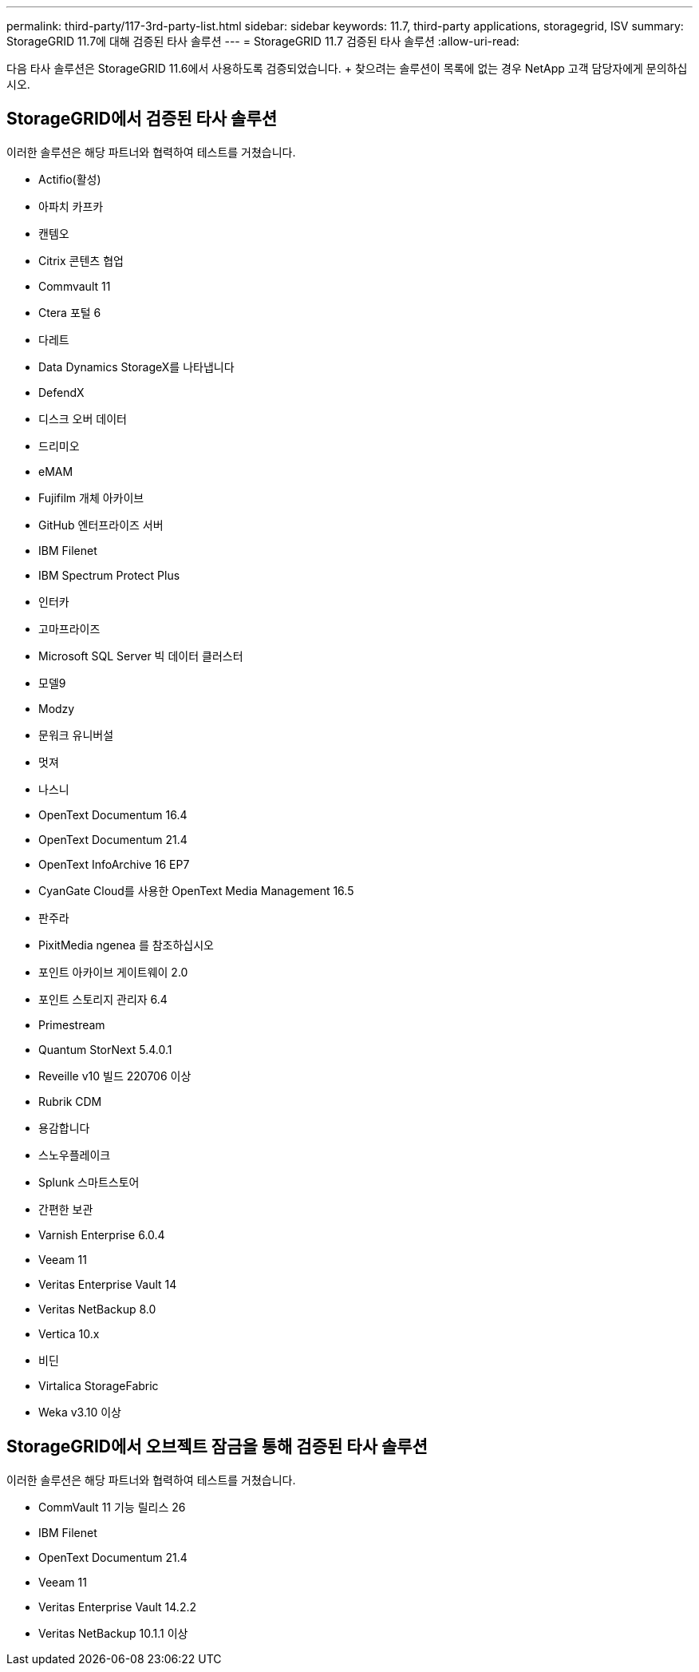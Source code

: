 ---
permalink: third-party/117-3rd-party-list.html 
sidebar: sidebar 
keywords: 11.7, third-party applications, storagegrid, ISV 
summary: StorageGRID 11.7에 대해 검증된 타사 솔루션 
---
= StorageGRID 11.7 검증된 타사 솔루션
:allow-uri-read: 


[role="lead"]
다음 타사 솔루션은 StorageGRID 11.6에서 사용하도록 검증되었습니다. + 찾으려는 솔루션이 목록에 없는 경우 NetApp 고객 담당자에게 문의하십시오.



== StorageGRID에서 검증된 타사 솔루션

이러한 솔루션은 해당 파트너와 협력하여 테스트를 거쳤습니다.

* Actifio(활성)
* 아파치 카프카
* 캔템오
* Citrix 콘텐츠 협업
* Commvault 11
* Ctera 포털 6
* 다레트
* Data Dynamics StorageX를 나타냅니다
* DefendX
* 디스크 오버 데이터
* 드리미오
* eMAM
* Fujifilm 개체 아카이브
* GitHub 엔터프라이즈 서버
* IBM Filenet
* IBM Spectrum Protect Plus
* 인터카
* 고마프라이즈
* Microsoft SQL Server 빅 데이터 클러스터
* 모델9
* Modzy
* 문워크 유니버설
* 멋져
* 나스니
* OpenText Documentum 16.4
* OpenText Documentum 21.4
* OpenText InfoArchive 16 EP7
* CyanGate Cloud를 사용한 OpenText Media Management 16.5
* 판주라
* PixitMedia ngenea 를 참조하십시오
* 포인트 아카이브 게이트웨이 2.0
* 포인트 스토리지 관리자 6.4
* Primestream
* Quantum StorNext 5.4.0.1
* Reveille v10 빌드 220706 이상
* Rubrik CDM
* 용감합니다
* 스노우플레이크
* Splunk 스마트스토어
* 간편한 보관
* Varnish Enterprise 6.0.4
* Veeam 11
* Veritas Enterprise Vault 14
* Veritas NetBackup 8.0
* Vertica 10.x
* 비딘
* Virtalica StorageFabric
* Weka v3.10 이상




== StorageGRID에서 오브젝트 잠금을 통해 검증된 타사 솔루션

이러한 솔루션은 해당 파트너와 협력하여 테스트를 거쳤습니다.

* CommVault 11 기능 릴리스 26
* IBM Filenet
* OpenText Documentum 21.4
* Veeam 11
* Veritas Enterprise Vault 14.2.2
* Veritas NetBackup 10.1.1 이상

